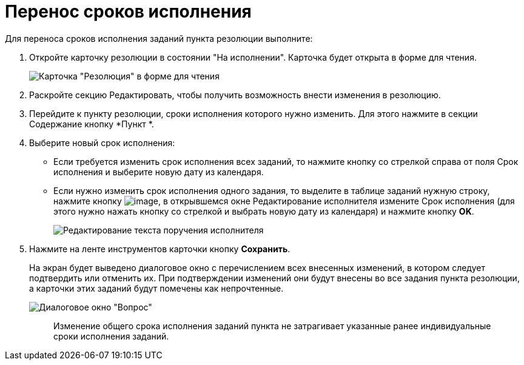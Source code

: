 = Перенос сроков исполнения

Для переноса сроков исполнения заданий пункта резолюции выполните:

. Откройте карточку резолюции в состоянии "На исполнении". Карточка будет открыта в форме для чтения.
+
image::Resolution_in_SimpleForm_Edit.png[Карточка "Резолюция" в форме для чтения]
. Раскройте секцию Редактировать, чтобы получить возможность внести изменения в резолюцию.
. Перейдите к пункту резолюции, сроки исполнения которого нужно изменить. Для этого нажмите в секции Содержание кнопку *Пункт *.
. Выберите новый срок исполнения:
* Если требуется изменить срок исполнения всех заданий, то нажмите кнопку со стрелкой справа от поля Срок исполнения и выберите новую дату из календаря.
* Если нужно изменить срок исполнения одного задания, то выделите в таблице заданий нужную строку, нажмите кнопку image:buttons/Edit.png[image], в открывшемся окне Редактирование исполнителя измените Срок исполнения (для этого нужно нажать кнопку со стрелкой и выбрать новую дату из календаря) и нажмите кнопку *OK*.
+
image::Edit_Performer.png[Редактирование текста поручения исполнителя]
. Нажмите на ленте инструментов карточки кнопку *Сохранить*.
+
На экран будет выведено диалоговое окно с перечислением всех внесенных изменений, в котором следует подтвердить или отменить их. При подтверждении изменений они будут внесены во все задания пункта резолюции, а карточки этих заданий будут помечены как непрочтенные.
+
image::Edit_Working_Resolution.png[Диалоговое окно "Вопрос"]
+
____
Изменение общего срока исполнения заданий пункта не затрагивает указанные ранее индивидуальные сроки исполнения заданий.
____
